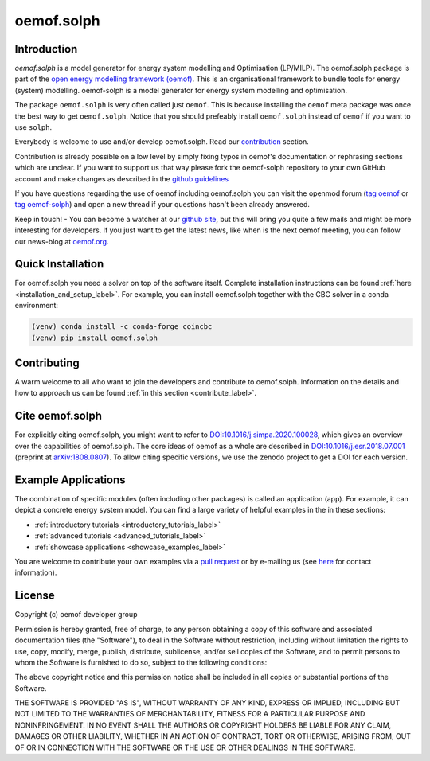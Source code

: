 ===========
oemof.solph
===========

.. image:: /_static/_logo/logo_oemof_solph_FULL.svg
   :align: center
   :class: only-light


.. image:: /_static/_logo/logo_oemof_solph_FULL_darkmode.svg
   :align: center
   :class: only-dark

Introduction
============
`oemof.solph` is a model generator for energy system modelling and Optimisation
(LP/MILP). The oemof.solph package is part of the
`open energy modelling framework (oemof) <https://github.com/oemof/oemof>`_.
This is an organisational framework to bundle tools for energy (system) modelling.
oemof-solph is a model generator for energy system modelling and optimisation.

The package ``oemof.solph`` is very often called just ``oemof``.
This is because installing the ``oemof`` meta package was once the best way to get ``oemof.solph``.
Notice that you should prefeably install ``oemof.solph`` instead of ``oemof``
if you want to use ``solph``.

Everybody is welcome to use and/or develop oemof.solph.
Read our `contribution <https://oemof.readthedocs.io/en/latest/contributing.html>`_ section.

Contribution is already possible on a low level by simply fixing typos in
oemof's documentation or rephrasing sections which are unclear.
If you want to support us that way please fork the oemof-solph repository to your own
GitHub account and make changes as described in the `github guidelines <https://docs.github.com/en/get-started/quickstart/hello-world>`_

If you have questions regarding the use of oemof including oemof.solph you can visit the openmod forum (`tag oemof <https://forum.openmod-initiative.org/tags/c/qa/oemof>`_ or `tag oemof-solph <https://forum.openmod-initiative.org/tags/c/qa/oemof-solph>`_) and open a new thread if your questions hasn't been already answered.

Keep in touch! - You can become a watcher at our `github site <https://github.com/oemof/oemof>`_,
but this will bring you quite a few mails and might be more interesting for developers.
If you just want to get the latest news, like when is the next oemof meeting,
you can follow our news-blog at `oemof.org <https://oemof.org/>`_.

Quick Installation
==================

For oemof.solph you need a solver on top of the software itself. Complete
installation instructions can be found
:ref:`here <installation_and_setup_label>`. For example, you can install
oemof.solph together with the CBC solver in a conda environment:

.. code:: console

    (venv) conda install -c conda-forge coincbc
    (venv) pip install oemof.solph

Contributing
============

A warm welcome to all who want to join the developers and contribute to
oemof.solph. Information on the details and how to approach us can be found
:ref:`in this section <contribute_label>`.

Cite oemof.solph
================

For explicitly citing oemof.solph, you might want to refer to
`DOI:10.1016/j.simpa.2020.100028 <https://doi.org/10.1016/j.simpa.2020.100028>`_,
which gives an overview over the capabilities of oemof.solph.
The core ideas of oemof as a whole are described in
`DOI:10.1016/j.esr.2018.07.001 <https://doi.org/10.1016/j.esr.2018.07.001>`_
(preprint at `arXiv:1808.0807 <https://arxiv.org/abs/1808.08070v1>`_).
To allow citing specific versions, we use the zenodo project to get a DOI for
each version.

Example Applications
====================
The combination of specific modules (often including other packages) is called
an application (app). For example, it can depict a concrete energy system model.
You can find a large variety of helpful examples in the in these sections:

- :ref:`introductory tutorials <introductory_tutorials_label>`
- :ref:`advanced tutorials <advanced_tutorials_label>`
- :ref:`showcase applications <showcase_examples_label>`

You are welcome to contribute your own examples via a
`pull request <https://github.com/oemof/oemof-solph/pulls>`_
or by e-mailing us (see `here <https://oemof.org/contact/>`_ for contact
information).

License
=======

Copyright (c) oemof developer group

Permission is hereby granted, free of charge, to any person obtaining a copy
of this software and associated documentation files (the "Software"), to deal
in the Software without restriction, including without limitation the rights
to use, copy, modify, merge, publish, distribute, sublicense, and/or sell
copies of the Software, and to permit persons to whom the Software is
furnished to do so, subject to the following conditions:

The above copyright notice and this permission notice shall be included in all
copies or substantial portions of the Software.

THE SOFTWARE IS PROVIDED "AS IS", WITHOUT WARRANTY OF ANY KIND, EXPRESS OR
IMPLIED, INCLUDING BUT NOT LIMITED TO THE WARRANTIES OF MERCHANTABILITY,
FITNESS FOR A PARTICULAR PURPOSE AND NONINFRINGEMENT. IN NO EVENT SHALL THE
AUTHORS OR COPYRIGHT HOLDERS BE LIABLE FOR ANY CLAIM, DAMAGES OR OTHER
LIABILITY, WHETHER IN AN ACTION OF CONTRACT, TORT OR OTHERWISE, ARISING FROM,
OUT OF OR IN CONNECTION WITH THE SOFTWARE OR THE USE OR OTHER DEALINGS IN THE
SOFTWARE.
